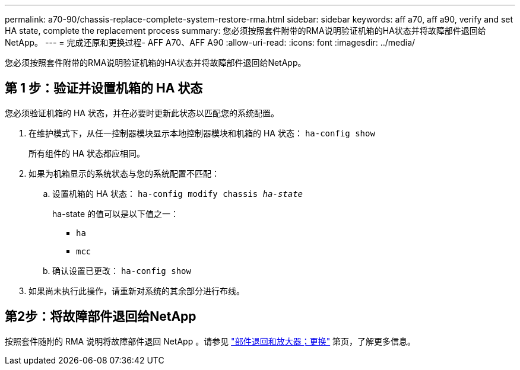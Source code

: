 ---
permalink: a70-90/chassis-replace-complete-system-restore-rma.html 
sidebar: sidebar 
keywords: aff a70, aff a90, verify and set HA state, complete the replacement process 
summary: 您必须按照套件附带的RMA说明验证机箱的HA状态并将故障部件退回给NetApp。 
---
= 完成还原和更换过程- AFF A70、AFF A90
:allow-uri-read: 
:icons: font
:imagesdir: ../media/


[role="lead"]
您必须按照套件附带的RMA说明验证机箱的HA状态并将故障部件退回给NetApp。



== 第 1 步：验证并设置机箱的 HA 状态

您必须验证机箱的 HA 状态，并在必要时更新此状态以匹配您的系统配置。

. 在维护模式下，从任一控制器模块显示本地控制器模块和机箱的 HA 状态： `ha-config show`
+
所有组件的 HA 状态都应相同。

. 如果为机箱显示的系统状态与您的系统配置不匹配：
+
.. 设置机箱的 HA 状态： `ha-config modify chassis _ha-state_`
+
ha-state 的值可以是以下值之一：

+
*** `ha`
*** `mcc`


.. 确认设置已更改： `ha-config show`


. 如果尚未执行此操作，请重新对系统的其余部分进行布线。




== 第2步：将故障部件退回给NetApp

按照套件随附的 RMA 说明将故障部件退回 NetApp 。请参见 https://mysupport.netapp.com/site/info/rma["部件退回和放大器；更换"] 第页，了解更多信息。
